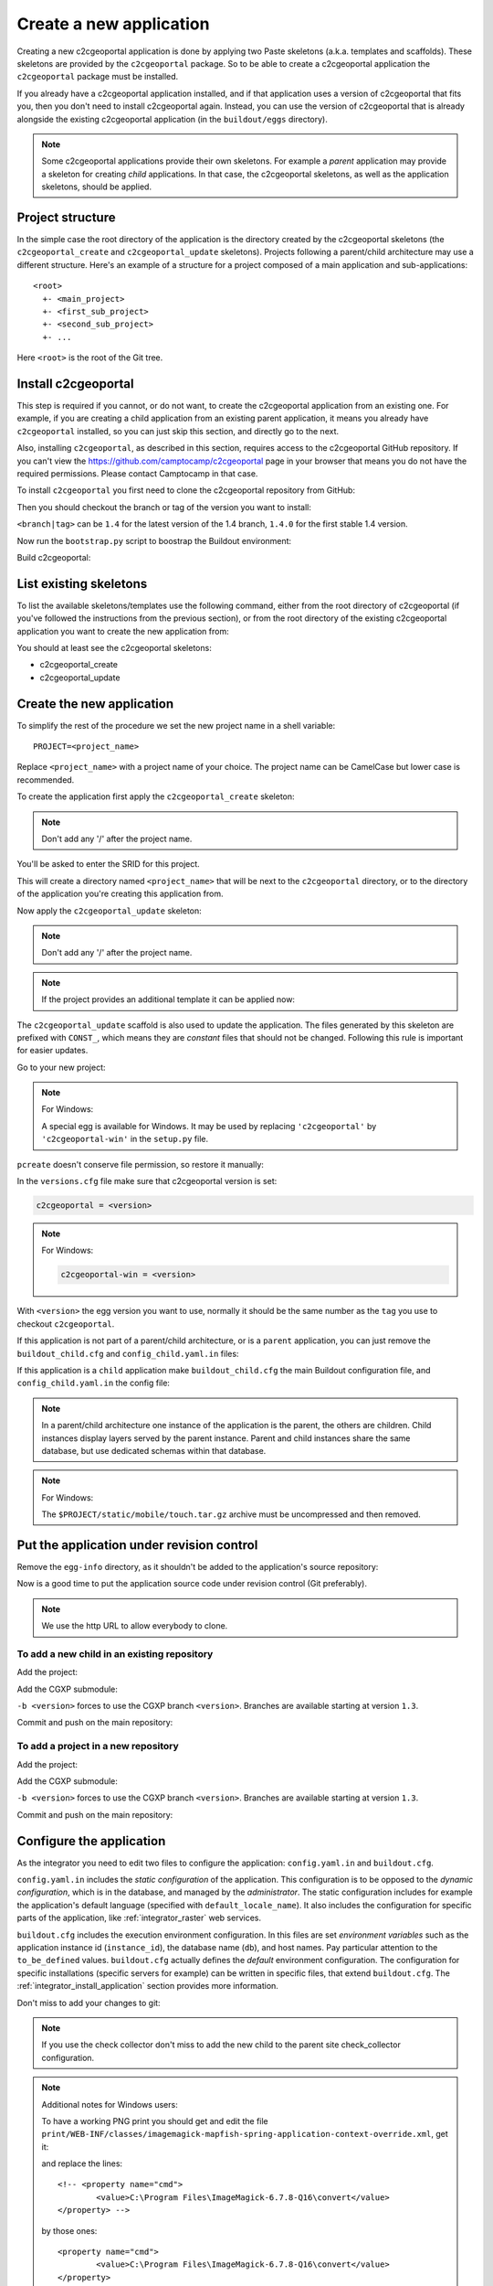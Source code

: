 .. _integrator_create_application:

Create a new application
========================

Creating a new c2cgeoportal application is done by applying two Paste skeletons
(a.k.a. templates and scaffolds). These skeletons are provided by the
``c2cgeoportal`` package. So to be able to create a c2cgeoportal application
the ``c2cgeoportal`` package must be installed.

If you already have a c2cgeoportal application installed, and if that
application uses a version of c2cgeoportal that fits you, then you don't need
to install c2cgeoportal again. Instead, you can use the version of c2cgeoportal
that is already alongside the existing c2cgeoportal application (in the
``buildout/eggs`` directory).

.. note::

    Some c2cgeoportal applications provide their own skeletons. For example
    a *parent* application may provide a skeleton for creating *child*
    applications. In that case, the c2cgeoportal skeletons, as well as the
    application skeletons, should be applied.

Project structure
-----------------

In the simple case the root directory of the application is the directory
created by the c2cgeoportal skeletons (the ``c2cgeoportal_create`` and
``c2cgeoportal_update`` skeletons). Projects following a parent/child
architecture may use a different structure. Here's an example of a structure
for a project composed of a main application and sub-applications::

    <root>
      +- <main_project>
      +- <first_sub_project>
      +- <second_sub_project>
      +- ...

Here ``<root>`` is the root of the Git tree.

Install c2cgeoportal
--------------------

This step is required if you cannot, or do not want, to create the c2cgeoportal
application from an existing one. For example, if you are creating a child
application from an existing parent application, it means you already have
``c2cgeoportal`` installed, so you can just skip this section, and directly go
to the next.

Also, installing ``c2cgeoportal``, as described in this section, requires
access to the c2cgeoportal GitHub repository. If you can't view the
https://github.com/camptocamp/c2cgeoportal page in your browser that means you
do not have the required permissions. Please contact Camptocamp in that case.

To install ``c2cgeoportal`` you first need to clone the c2cgeoportal repository
from GitHub:

.. prompt:: bash

    git clone https://github.com/camptocamp/c2cgeoportal.git
    cd c2cgeoportal

Then you should checkout the branch or tag of the version you want to install:

.. prompt:: bash

    git checkout <branch|tag>
    git submodule update --init

``<branch|tag>`` can be ``1.4`` for the latest version of the 1.4 branch,
``1.4.0`` for the first stable 1.4 version.

Now run the ``bootstrap.py`` script to boostrap the Buildout environment:

.. prompt:: bash

    python bootstrap.py --version 1.5.2 --distribute --download-base \
        http://pypi.camptocamp.net/distribute-0.6.22_fix-issue-227/ --setup-source \
        http://pypi.camptocamp.net/distribute-0.6.22_fix-issue-227/distribute_setup.py

Build c2cgeoportal:

.. prompt:: bash

    ./buildout/bin/buildout

List existing skeletons
-----------------------

To list the available skeletons/templates use the following command, either
from the root directory of c2cgeoportal (if you've followed the instructions
from the previous section), or from the root directory of the existing
c2cgeoportal application you want to create the new application from:

.. prompt:: bash

    ./buildout/bin/pcreate -l

You should at least see the c2cgeoportal skeletons:

* c2cgeoportal_create
* c2cgeoportal_update

Create the new application
--------------------------

To simplify the rest of the procedure we set the new project name in a shell
variable::

    PROJECT=<project_name>

Replace ``<project_name>`` with a project name of your choice.
The project name can be CamelCase but lower case is recommended.

To create the application first apply the ``c2cgeoportal_create`` skeleton:

.. prompt:: bash

    ./buildout/bin/pcreate -s c2cgeoportal_create ../$PROJECT

.. note::

    Don't add any '/' after the project name.

You'll be asked to enter the SRID for this project.

This will create a directory named ``<project_name>`` that will be next to the
``c2cgeoportal`` directory, or to the directory of the application you're
creating this application from.

Now apply the ``c2cgeoportal_update`` skeleton:

.. prompt:: bash

    ./buildout/bin/pcreate -s c2cgeoportal_update ../$PROJECT

.. note::

    Don't add any '/' after the project name.

.. note::

   If the project provides an additional template it can be applied now:

   .. prompt:: bash

        ./buildout/bin/pcreate --overwrite -s <project_template> ../$PROJECT

The ``c2cgeoportal_update`` scaffold is also used to update the
application. The files generated by this skeleton are prefixed with
``CONST_``, which means they are *constant* files that should not be changed.
Following this rule is important for easier updates.


Go to your new project:

.. prompt:: bash

    cd ../$PROJECT

.. note:: For Windows:

   A special egg is available for Windows. It may be used by replacing
   ``'c2cgeoportal'`` by ``'c2cgeoportal-win'`` in  the ``setup.py`` file.

``pcreate`` doesn't conserve file permission, so restore it manually:

.. prompt:: bash

    chmod +x deploy/hooks/post-restore-database.in

In the ``versions.cfg`` file make sure that c2cgeoportal version is set:

.. code::

   c2cgeoportal = <version>

.. note:: For Windows:

   .. code::

      c2cgeoportal-win = <version>

With ``<version>`` the egg version you want to use, normally it should be the same
number as the ``tag`` you use to checkout ``c2cgeoportal``.

If this application is not part of a parent/child architecture, or is
a ``parent`` application, you can just remove the
``buildout_child.cfg`` and ``config_child.yaml.in`` files:

.. prompt:: bash

    rm buildout_child.cfg config_child.yaml.in

If this application is a ``child`` application make ``buildout_child.cfg`` the
main Buildout configuration file, and ``config_child.yaml.in`` the config file:

.. prompt:: bash

    rm buildout.cfg config.yaml.in
    mv buildout_child.cfg buildout.cfg
    mv config_child.yaml.in config.yaml.in

.. note::

    In a parent/child architecture one instance of the application is the
    parent, the others are children. Child instances display layers
    served by the parent instance. Parent and child instances share
    the same database, but use dedicated schemas within that database.

.. note:: For Windows:

    The ``$PROJECT/static/mobile/touch.tar.gz`` archive must be uncompressed
    and then removed.

Put the application under revision control
------------------------------------------

Remove the ``egg-info`` directory, as it shouldn't be added to the
application's source repository:

.. prompt:: bash

    rm -rf *.egg-info

Now is a good time to put the application source code under revision
control (Git preferably).

.. note::

   We use the http URL to allow everybody to clone.

To add a new child in an existing repository
............................................

Add the project:

.. prompt:: bash

    cd ..
    git add $PROJECT/

Add the CGXP submodule:

.. prompt:: bash

    git submodule add https://github.com/camptocamp/cgxp.git $PROJECT/$PROJECT/static/lib/cgxp -b <version>
    git submodule foreach git submodule update --init

``-b <version>`` forces to use the CGXP branch ``<version>``.
Branches are available starting at version ``1.3``.

Commit and push on the main repository:

.. prompt:: bash

    git commit -m "initial commit of $PROJECT"
    git push origin master

To add a project in a new repository
....................................

Add the project:

.. prompt:: bash

    git init
    git add $PROJECT/ .gitignore config.yaml.in \
            versions.cfg README.rst CONST_CHANGELOG.txt \
            CONST_buildout.cfg buildout.cfg buildout/ \
            bootstrap.py setup.cfg setup.py \
            development.ini.in production.ini.in \
            jsbuild/ print/ apache/ \
            mapserver/ deploy/
    git remote add origin git@github.com:camptocamp/$PROJECT.git

Add the CGXP submodule:

.. prompt:: bash

    git submodule add https://github.com/camptocamp/cgxp.git $PROJECT/static/lib/cgxp -b <version>
    git submodule foreach git submodule update --init

``-b <version>`` forces to use the CGXP branch ``<version>``.
Branches are available starting at version ``1.3``.

Commit and push on the main repository:

.. prompt:: bash

    git commit -m "initial commit"
    git push origin master

Configure the application
-------------------------

As the integrator you need to edit two files to configure the application:
``config.yaml.in`` and ``buildout.cfg``.

``config.yaml.in`` includes the *static configuration* of the application.  This
configuration is to be opposed to the *dynamic configuration*, which is in the
database, and managed by the *administrator*. The static configuration
includes for example the application's default language (specified with
``default_locale_name``).  It also includes the
configuration for specific parts of the application, like
:ref:`integrator_raster` web services.

``buildout.cfg`` includes the execution environment configuration. In this
files are set *environment variables* such as the application instance id
(``instance_id``), the database name (``db``), and host names. Pay particular
attention to the ``to_be_defined`` values. ``buildout.cfg`` actually defines
the *default* environment configuration. The configuration for specific
installations (specific servers for example) can be written in specific files,
that extend ``buildout.cfg``.  The :ref:`integrator_install_application`
section provides more information.

Don't miss to add your changes to git:

.. prompt:: bash

    git add buildout.cfg
    git commit -m "initialise buildout.cfg"
    git push origin master

.. note::

    If you use the check collector don't miss to add the new child to
    the parent site check_collector configuration.

.. note::

   Additional notes for Windows users:

   To have a working PNG print you should get and edit the file
   ``print/WEB-INF/classes/imagemagick-mapfish-spring-application-context-override.xml``,
   get it:

   .. prompt:: bash

        wget https://raw.github.com/mapfish/mapfish-print/master/sample-spring/imagemagick/WEB-INF/classes/imagemagick-mapfish-spring-application-context-override.xml
        mv imagemagick-mapfish-spring-application-context-override.xml print/WEB-INF/classes/
        git add print/WEB-INF/classes/imagemagick-mapfish-spring-application-context-override.xml

   and replace the lines::

		<!-- <property name="cmd">
			<value>C:\Program Files\ImageMagick-6.7.8-Q16\convert</value>
		</property> -->

   by those ones::

		<property name="cmd">
			<value>C:\Program Files\ImageMagick-6.7.8-Q16\convert</value>
		</property>

   with the right path to ``convert``.

   Some parts will not work or will not do anything on Windows, than add in
   your `buildout.cfg` file in the `[buildout]` section::

        parts -= fix-perm

    and in the `[template]` section::

        extends -= facts


After creation and minimal setup the application is ready to be installed.
Then follow the sections in the install application guide:

* :ref:`integrator_install_application_create_schema`.
* :ref:`integrator_install_application_create_user`.
* :ref:`integrator_install_application_bootstrap_buildout`.
* :ref:`integrator_install_application_install_application`.

.. note::

    If you create the main instance you should do the whole
    database creation as described in :ref:`integrator_install_application`,
    except the 'Get the application source tree' chapter.


Create a multi instance project
-------------------------------

In some cases we want to create applications based on very similar code and settings.

To be consistent with c2cgeoportal terminology we will use the words `project`
to refer to the whole project and `instance` for a dedicated configuration of
the project.

This procedure will deal with:

* One folder per instance ``mapfile/<instance>``.
* One configuration file for all the project ``config.yaml.in``.
* One configuration file for each instance ``config_<instance>.yaml.in``.
* One buildout file for all the project ``buildout.cfg``.
* One buildout file for each instance ``buildout_<instane>.cfg``.
* One buildout generator for each developer and server ``buildout_<user>.cfg.jinja``.
* One additional CSS file for each instance ``<project>/static/css/proj_<instance>.css``.

Create the project
..................

1. In ``setup.py`` add the following dependencies:

.. code:: python

   'bottle',
   'jinja2',

2. In ``setup.py`` add the following ``console_scripts``:

.. code:: python

   'gen_project_files = <project>.scripts.gen_project_files:main'

3. Create the generated project files from templates
   ``<project>/scripts/gen_project_files.py`` script:

.. code:: python

   # -*- coding: utf-8 -*-

   import yaml
   import glob
   import os
   from bottle import jinja2_template

   def main():
       config = yaml.load(open('config.yaml', 'r'))
       for template in glob.glob('*.jinja'):
           for instance in config['instances']:
               file_parts = template.split('.')
               file_name = "%s_%s.%s" % (file_parts[0], instance, '.'.join(file_parts[1:-1]))
               result = jinja2_template(
                   template,
                   instance=instance,
                   config=config,
               )
               file_open = open(file_name, 'w')
               file_open.write(result)
               file_open.close()

4. In ``buildout.cfg`` add a task to generate the buildout files:

.. code::

   [jinja-template]
   recipe = collective.recipe.cmd:py
   on_install = true
   on_update = true
   cmds =
       >>> from subprocess import call
       >>> from os.path import join
       >>> cmd = join('buildout', 'bin', 'gen_project_files')
       >>> call([cmd])

5. Define the developer templates as follows (``buildout_<user>.cfg.jinja``):

.. code::

   [buildout]
   extends = buildout_{{instance}}.cfg
   parts -= fix-perm

   [vars]
   instanceid = <user>-{{instance}}
   host = <host>

   [jsbuild]
   compress = False

   [jsbuild-mobile]
   compress = False

   [cssbuild]
   compress = false

6. Define the host templates as follows (``buildout_main.cfg.jinja``,
   ``buildout_demo.cfg.jinja``, ``buildout_prod.cfg.jinja``):

.. code::

   [buildout]
   extends = buildout_{{instance}}.cfg

   [vars]
   instanceid = ${vars:instance}
   apache-entry-point = /${vars:instanceid}/
   host = <host>

7. Create a ``config_<instance>.yaml.in`` file with:

.. code::

   page_title: <title>

   viewer:
        initial_extent: [<min_x>, <min_y>, <max_x>, <max_y>]
        restricted_extent: [<min_x>, <min_y>, <max_x>, <max_y>]
        default_themes:
        - <theme>
        feature_types:
        - <feature>

   functionalities:
        anonymous:
            print_template:
            - <template>

8. In ``<project>/__init__.py`` use the previous YAML file:

.. code:: python

    import collections
    import yaml

    def update(d, u):
        for k, v in u.iteritems():
            if isinstance(v, collections.Mapping):
                r = update(d.get(k, {}), v)
                d[k] = r
            else:
                d[k] = u[k]
        return d


    def main(global_config, **settings): # already defined
        ...
        settings = config.get_settings() # already defined
        project_settings = yaml.load(file(settings.get('app2.cfg')))
        if project_settings:
            update(settings, project_settings)

9. Define the instance buildout file ``buildout_<instance>.cfg`` as follows:

.. code::

   [buildout]
   extends = buildout.cfg

   [vars]
   instance = <instance>

10. In ``buildout.cfg`` define the vars as follows:

.. code::

   [vars]
   instance = to_be_overridden
   schema = ${vars:instance}
   instanceid = to_be_overridden
   parent_instanceid = to_be_defined
   host = to_be_overridden

These are placeholder variables which must be defined

11. In the ``buildout.cfg`` add the additional CSS:

.. code::

   [cssbuild]
   input +=
       <project>/static/css/proj_${vars:instance}.css

12. In the ``<project>/templates/index.html`` file do the following changes:

.. code:: diff

   -        <meta name="keywords" content="<project>, geoportal">
   -        <meta name="description" content="<project> Geoportal Application.">
   +        <meta name="keywords" content="${request.registry.settings['instance']}, geoportal">
   +        <meta name="description" content="${request.registry.settings['page_title']}.">

   -        <title><project> Geoportal Application</title>
   +        <title>${request.registry.settings['page_title']}</title>

            <link rel="stylesheet" type="text/css" href="${request.static_url('<project>:static/css/proj-widgets.css')}" />
   +        <link rel="stylesheet" type="text/css" href="${request.static_url('<project>:static/css/proj_%s.css' % request.registry.settings['instance'])}" />

13. Create the instance CSS file ``<project>/static/css/proj_<instance>.css``:

.. code:: css

   #header-in {
       background: url('../images/<instance>_banner_left.png') top left no-repeat;
       height: <height>px;
   }
   header-out {
       background: url('../images/<instance>_banner_right.png') top right no-repeat;
       background-color: #<color>;
       height: <height>px;
   }

14. In ``config.yaml.in`` define the following attributes:

.. code:: yaml

   # list of instance(s) for the project
   instances:
       - <instance>
       - <another_instance>
       - <as_many_instance_as_wanted>

   instance: ${vars:instance}

   external_themes_url: http://${vars:host}/${vars:parent_instanceid}/wsgi/themes
   external_mapserv_url: http://${vars:host}/${vars:parent_instanceid}/mapserv

   tiles_url: http://${vars:host}/${vars:parent_instanceid}/tiles

15. In the files ``<project>/templates/api/mapconfig.js``,
    ``<project>/templates/viewer.js`` and ``<project>/templates/edit.js``
    define the ``WMTS_OPTIONS`` url as follows:

.. code:: javascript

   var WMTS_OPTIONS = {
       url: '${tiles_url}',
       ...
    }

16. In ``apache/mapserver.conf.in`` file do the following change:

.. code:: diff

   -   SetEnv MS_MAPFILE ${buildout:directory}/mapserver/c2cgeoportal.map
   +   SetEnv MS_MAPFILE ${buildout:directory}/mapserver/${vars:instance}/c2cgeoportal.map

17. Edit ``deploy/deploy.cfg.in`` as follows:

.. code:: diff

    [DEFAULT]
   -project = ${vars:project}
   +project = ${vars:instance}

    [code]
   -dir = /var/www/vhosts/<project>/private/<project>
   +dir = /var/www/vhosts/<project>/private/${vars:instance}

    [apache]
   -dest = /var/www/vhosts/<project>/conf/<project>.conf
   -content = Include /var/www/vhosts/<project>/private/<project>/apache/*.conf
   +dest = /var/www/vhosts/<project>/conf/${vars:instance}.conf
   +content = Include /var/www/vhosts/<project>/private/${vars:instance}/apache/*.conf

18. In ``production.ini.in`` and ``developement.ini.in``
    add the following value:

.. code::

   [app:app]
   app2.cfg = %(here)s/config_${instance}.yaml

19. In ``.gitignore`` add the following lines:

.. code::

   config_*.yaml
   buildout_*_*.cfg
   mapserver/*/*.map
   mapserver/*/*/*.map


Result
......

Now you can configure the application at instance level in the following places:

* ``mapserver/<instance>``
* ``buildout_<instance>.cfg``
* ``mandant/static/images/<instance>_banner_right.png``
* ``mandant/static/images/<instance>_banner_left.png``
* ``mandant/static/css/proj_<instance>.css``
* ``config_<instance>.yaml.in``

To generate the configuration files, run the following command:

.. prompt:: bash

   ./buildout/bin/buildout install eggs template jinja-template

then run the buildout command with the .cfg file for the instance you want to setup:

.. prompt:: bash

   ./buildout/bin/buildout -c buildout_<user>_<instance>.cfg
